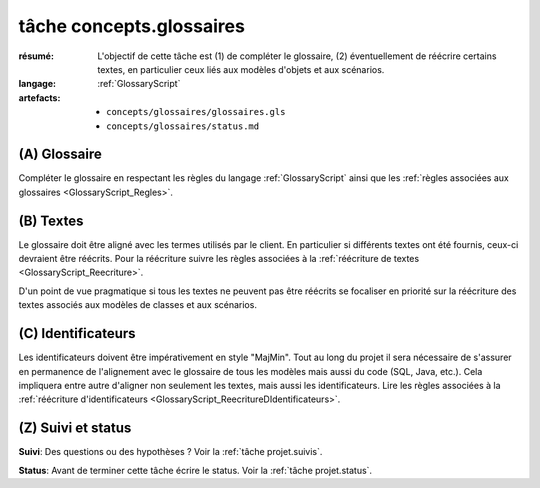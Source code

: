 ..  _`tâche tâche concepts.glossaires`:

tâche concepts.glossaires
=========================

:résumé: L'objectif de cette tâche est (1) de compléter le glossaire,
    (2) éventuellement de réécrire certains textes, en particulier
    ceux liés aux modèles d'objets et aux scénarios.
:langage:  :ref:`GlossaryScript`
:artefacts:
    * ``concepts/glossaires/glossaires.gls``
    * ``concepts/glossaires/status.md``

(A) Glossaire
-------------

Compléter le glossaire en respectant les règles du langage
:ref:`GlossaryScript` ainsi que les
:ref:`règles associées aux glossaires <GlossaryScript_Regles>`.
    
(B) Textes
----------

Le glossaire doit être aligné avec les termes utilisés par le client.
En particulier si différents textes ont été fournis, ceux-ci devraient
être réécrits.  Pour la réécriture suivre les  règles associées à la
:ref:`réécriture de textes <GlossaryScript_Reecriture>`.

D'un point de vue pragmatique si tous les textes ne peuvent pas être
réécrits se focaliser en priorité sur la réécriture des textes associés
aux modèles de classes et aux scénarios.

(C) Identificateurs
-------------------

Les identificateurs doivent être impérativement en style "MajMin".
Tout au long du projet il sera nécessaire de s'assurer en permanence de
l'alignement avec le glossaire de tous les modèles mais aussi 
du code (SQL, Java, etc.). Cela impliquera entre autre d'aligner non
seulement les textes, mais aussi les identificateurs.
Lire les règles associées à la :ref:`réécriture d'identificateurs <GlossaryScript_ReecritureDIdentificateurs>`.

(Z) Suivi et status
-------------------

**Suivi**: Des questions ou des hypothèses ? Voir la
:ref:`tâche projet.suivis`.

**Status**: Avant de terminer cette tâche écrire le status. Voir la
:ref:`tâche projet.status`.